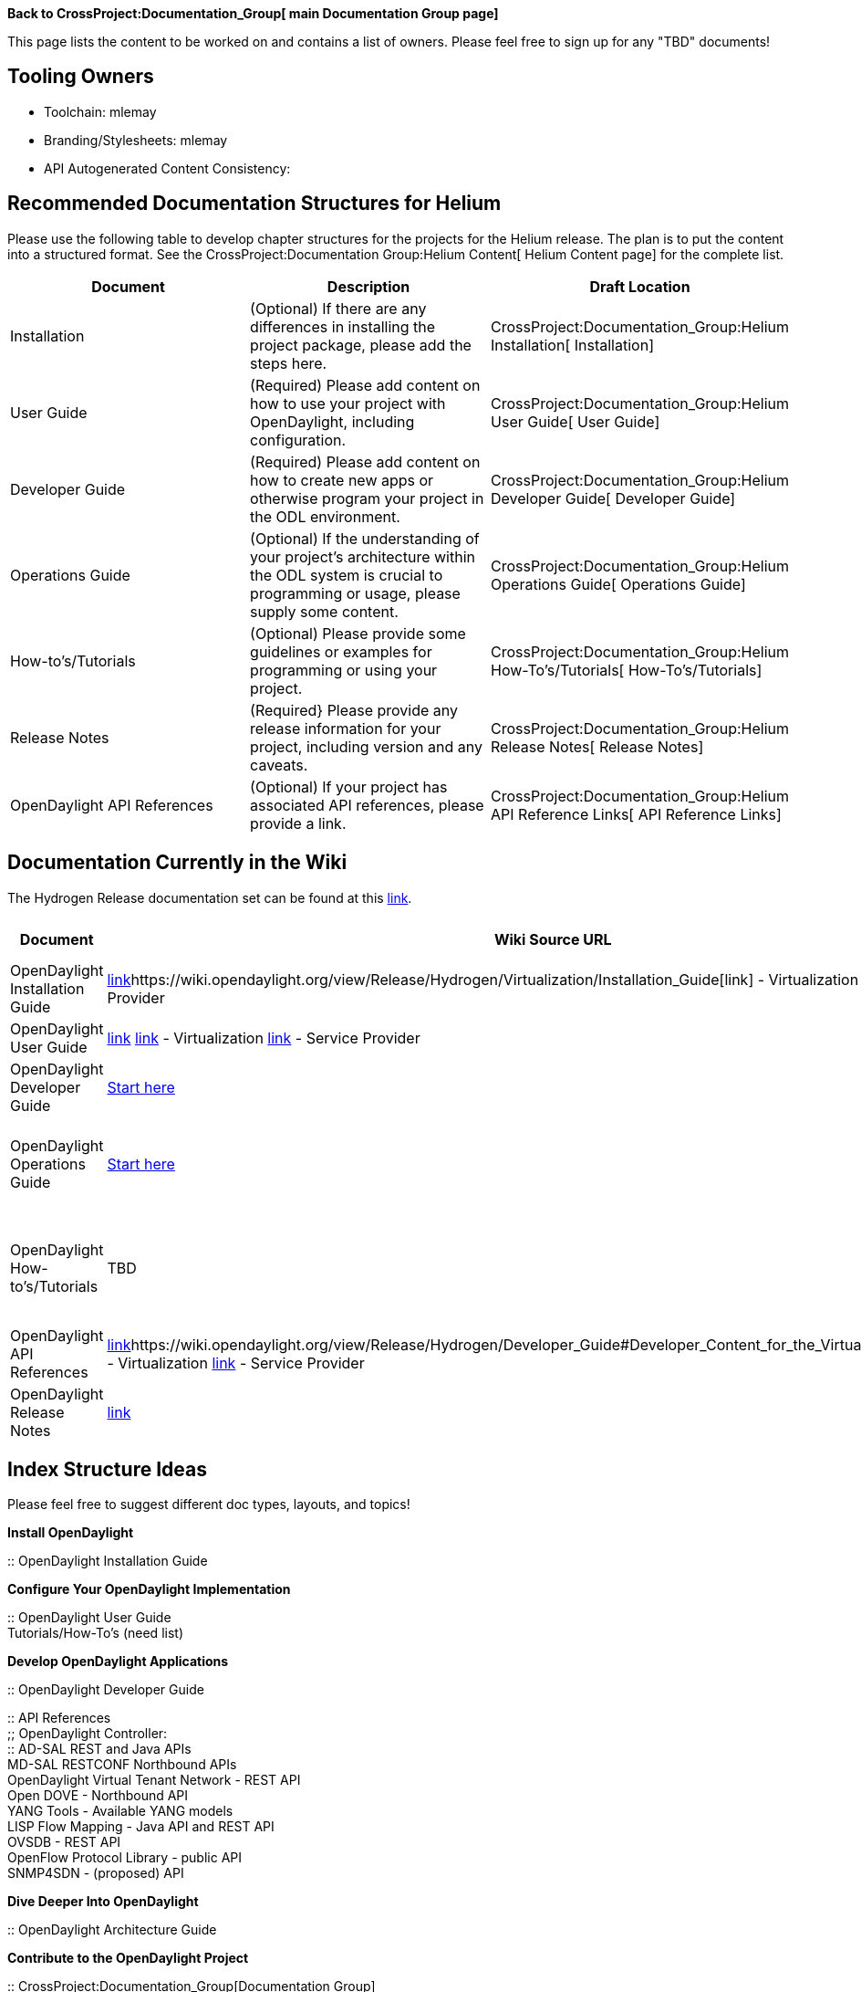 *Back to CrossProject:Documentation_Group[ main Documentation Group
page]*

This page lists the content to be worked on and contains a list of
owners. Please feel free to sign up for any "TBD" documents!

[[tooling-owners]]
== Tooling Owners

* Toolchain: mlemay
* Branding/Stylesheets: mlemay
* API Autogenerated Content Consistency:

[[recommended-documentation-structures-for-helium]]
== Recommended Documentation Structures for Helium

Please use the following table to develop chapter structures for the
projects for the Helium release. The plan is to put the content into a
structured format. See the
CrossProject:Documentation Group:Helium Content[ Helium Content page]
for the complete list.

[cols=",,",options="header",]
|=======================================================================
|Document |Description |Draft Location
|Installation |(Optional) If there are any differences in installing the
project package, please add the steps here.
|CrossProject:Documentation_Group:Helium Installation[ Installation]

|User Guide |(Required) Please add content on how to use your project
with OpenDaylight, including configuration.
|CrossProject:Documentation_Group:Helium User Guide[ User Guide]

|Developer Guide |(Required) Please add content on how to create new
apps or otherwise program your project in the ODL environment.
|CrossProject:Documentation_Group:Helium Developer Guide[ Developer
Guide]

|Operations Guide |(Optional) If the understanding of your project's
architecture within the ODL system is crucial to programming or usage,
please supply some content.
|CrossProject:Documentation_Group:Helium Operations Guide[ Operations
Guide]

|How-to's/Tutorials |(Optional) Please provide some guidelines or
examples for programming or using your project.
|CrossProject:Documentation_Group:Helium How-To's/Tutorials[
How-To's/Tutorials]

|Release Notes |(Required} Please provide any release information for
your project, including version and any caveats.
|CrossProject:Documentation_Group:Helium Release Notes[ Release Notes]

|OpenDaylight API References |(Optional) If your project has associated
API references, please provide a link.
|CrossProject:Documentation_Group:Helium API Reference Links[ API
Reference Links]
|=======================================================================

[[documentation-currently-in-the-wiki]]
== Documentation Currently in the Wiki

The Hydrogen Release documentation set can be found at this
https://wiki.opendaylight.org/view/Release/Hydrogen/[link].

[cols=",,,,,",options="header",]
|=======================================================================
|Document |Wiki Source URL |Source Location |Who is Working |Notes
|Outline
|OpenDaylight Installation Guide
|https://wiki.opendaylight.org/view/Release/Hydrogen/Base/Installation_Guide[link]https://wiki.opendaylight.org/view/Release/Hydrogen/Virtualization/Installation_Guide[link]
- Virtualization
https://wiki.opendaylight.org/view/Release/Hydrogen/Service_Provider/Installation_Guide[link]
- Service Provider |manuals/install-guide |TBD |-
|CrossProject:Documentation_Group:Installation_Outline

|OpenDaylight User Guide
|https://wiki.opendaylight.org/view/Release/Hydrogen/Base/User_Guide[link]
https://wiki.opendaylight.org/view/Release/Hydrogen/Virtualization/User_Guide[link]
- Virtualization
https://wiki.opendaylight.org/view/Release/Hydrogen/Service_Provider/User_Guide[link]
- Service Provider |manuals/user-guide |TBD |-
|CrossProject:Documentation_Group:User_Guide_Outline

|OpenDaylight Developer Guide
|https://wiki.opendaylight.org/view/OpenDaylight_Controller:Main[Start
here] |manuals/programming-guide |TBD |-
|CrossProject:Documentation_Group:ODL_Programming_Outline

|OpenDaylight Operations Guide
|https://wiki.opendaylight.org/view/OpenDaylight_Controller:Main[Start
here] |manuals/architecture-guide |TBD |Include MD-SAL, AD-SAL Cluster,
etc. |CrossProject:Documentation_Group:ODL_Architecture_Outline

|OpenDaylight How-to's/Tutorials |TBD |manuals/howto-* |TBD |See
individual projects (maybe stay in wiki?)
|CrossProject:Documentation_Group:ODL_Tutorials_Outline

|OpenDaylight API References
|https://wiki.opendaylight.org/view/Release/Hydrogen/Developer_Guide#Developer_Content_for_the_Base_Edition[link]https://wiki.opendaylight.org/view/Release/Hydrogen/Developer_Guide#Developer_Content_for_the_Virtualization_Edition[link]
- Virtualization
https://wiki.opendaylight.org/view/Release/Hydrogen/Developer_Guide#Developer_Content_for_the_Service_Provider_Edition[link]
- Service Provider |- |TBD |Includes links to API refs?
|CrossProject:Documentation_Group:API_Ref_Outline

|OpenDaylight Release Notes
|https://wiki.opendaylight.org/view/Release/Hydrogen/Virtualization/Release_Notes[link]
|TBD |- |- |-
|=======================================================================

[[index-structure-ideas]]
== Index Structure Ideas

Please feel free to suggest different doc types, layouts, and topics!

*Install OpenDaylight*

::
  OpenDaylight Installation Guide

*Configure Your OpenDaylight Implementation*

::
  OpenDaylight User Guide
  +
  Tutorials/How-To's (need list)

*Develop OpenDaylight Applications*

::
  OpenDaylight Developer Guide

::
  API References
  +
  ;;
    OpenDaylight Controller:
    +
    ::
      AD-SAL REST and Java APIs
      +
      MD-SAL RESTCONF Northbound APIs
    +
    OpenDaylight Virtual Tenant Network - REST API
    +
    Open DOVE - Northbound API
    +
    YANG Tools - Available YANG models
    +
    LISP Flow Mapping - Java API and REST API
    +
    OVSDB - REST API
    +
    OpenFlow Protocol Library - public API
    +
    SNMP4SDN - (proposed) API

*Dive Deeper Into OpenDaylight*

::
  OpenDaylight Architecture Guide

*Contribute to the OpenDaylight Project*

::
  CrossProject:Documentation_Group[Documentation Group]
  +
  link:Main_Page#OpenDaylight_Projects[OpenDaylight Projects]

